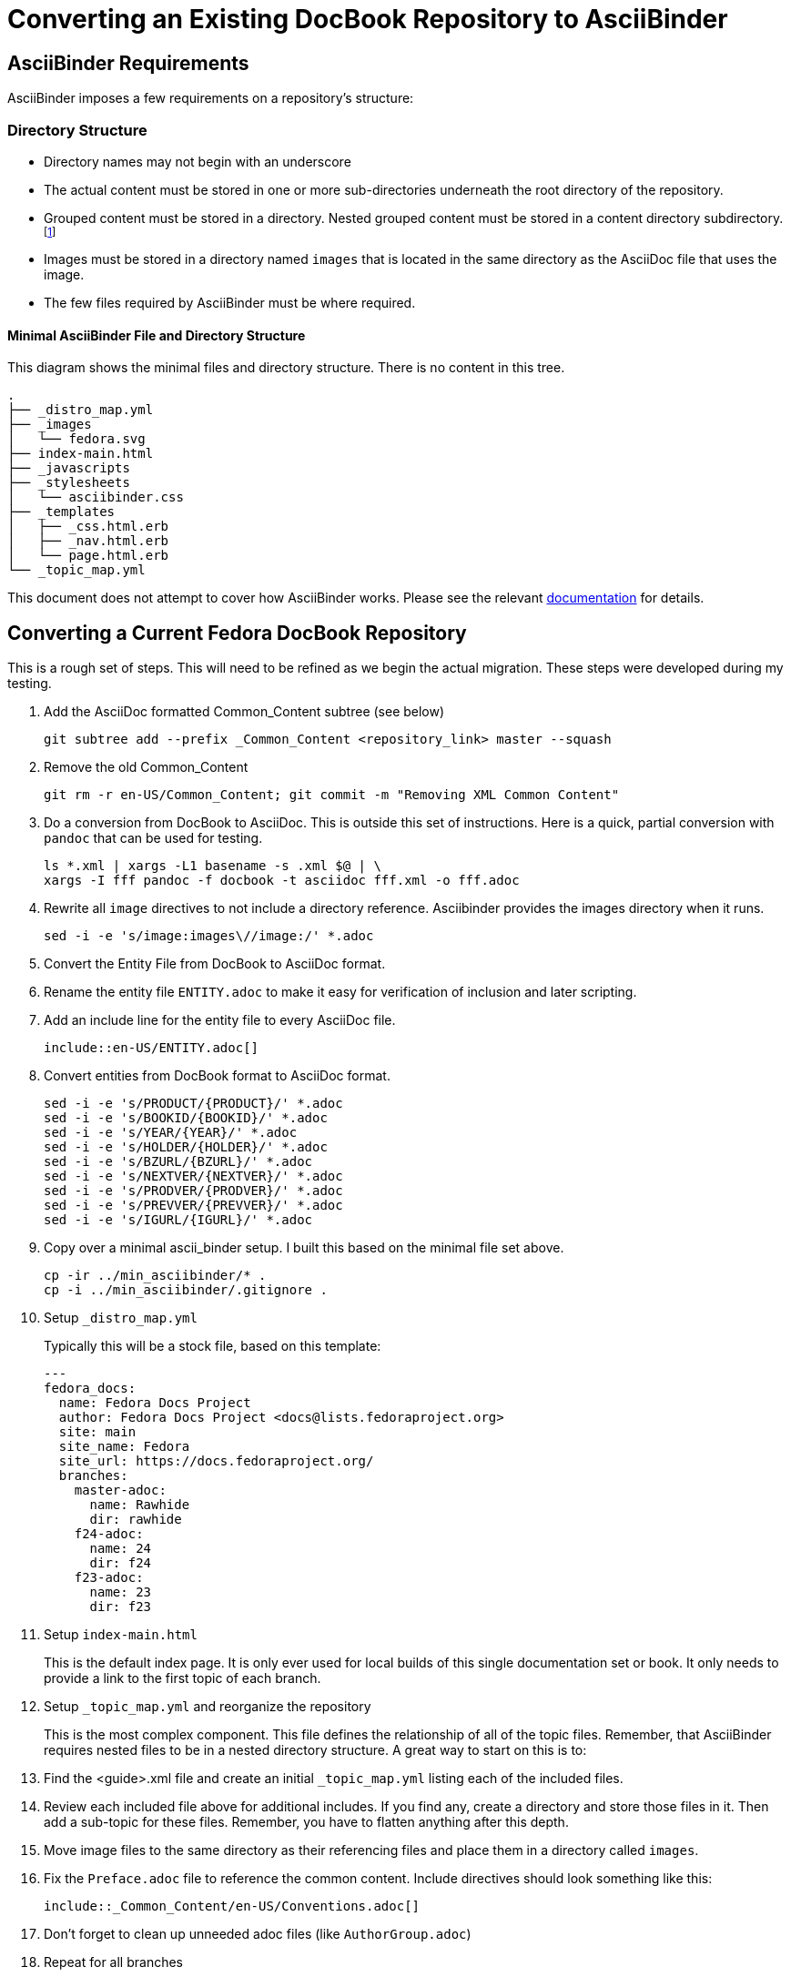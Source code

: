 = Converting an Existing DocBook Repository to AsciiBinder
:data-uri:
:icons:

== AsciiBinder Requirements

AsciiBinder imposes a few requirements on a repository's structure:

=== Directory Structure

- Directory names may not begin with an underscore
- The actual content must be stored in one or more sub-directories
   underneath the root directory of the repository.
- Grouped content must be stored in a directory.  Nested grouped content
   must be stored in a content directory subdirectory. footnote:[This
   is hard to describe, but basically if you think of nested folders,
   those folders are directly related to how the content is nested for
   navigation purposes.  AsciiBinder will not allow more than 2 layers of
   grouping.  Think "Book:Chapter:Section" or "Collection:Theme:Topic."]
- Images must be stored in a directory named `images` that is located
   in the same directory as the AsciiDoc file that uses the image.
- The few files required by AsciiBinder must be where required.

==== Minimal AsciiBinder File and Directory Structure

This diagram shows the minimal files and directory structure.  There is
no content in this tree.

```
.
├── _distro_map.yml
├── _images
│   └── fedora.svg
├── index-main.html
├── _javascripts
├── _stylesheets
│   └── asciibinder.css
├── _templates
│   ├── _css.html.erb
│   ├── _nav.html.erb
│   └── page.html.erb
└── _topic_map.yml
```

This document does not attempt to cover how AsciiBinder works.  Please see
the relevant http://www.asciibinder.org[documentation] for details.

== Converting a Current Fedora DocBook Repository

This is a rough set of steps.  This will need to be refined as we begin
the actual migration.  These steps were developed during my testing.

. Add the AsciiDoc formatted Common_Content subtree (see below)
+
```
git subtree add --prefix _Common_Content <repository_link> master --squash
```
  
. Remove the old Common_Content
+
```
git rm -r en-US/Common_Content; git commit -m "Removing XML Common Content"
```

. Do a conversion from DocBook to AsciiDoc.  This is outside this set
   of instructions.  Here is a quick, partial conversion with `pandoc`
   that can be used for testing.
+
```
ls *.xml | xargs -L1 basename -s .xml $@ | \
xargs -I fff pandoc -f docbook -t asciidoc fff.xml -o fff.adoc
```

. Rewrite all `image` directives to not include a directory reference.
   Asciibinder provides the images directory when it runs.
+
```
sed -i -e 's/image:images\//image:/' *.adoc
```

. Convert the Entity File from DocBook to AsciiDoc format.

. Rename the entity file `ENTITY.adoc` to make it easy for verification
  of inclusion and later scripting.

. Add an include line for the entity file to every AsciiDoc file.
+
```
\include::en-US/ENTITY.adoc[]
```

. Convert entities from DocBook format to AsciiDoc format.
+
```
sed -i -e 's/PRODUCT/{PRODUCT}/' *.adoc
sed -i -e 's/BOOKID/{BOOKID}/' *.adoc
sed -i -e 's/YEAR/{YEAR}/' *.adoc
sed -i -e 's/HOLDER/{HOLDER}/' *.adoc
sed -i -e 's/BZURL/{BZURL}/' *.adoc
sed -i -e 's/NEXTVER/{NEXTVER}/' *.adoc
sed -i -e 's/PRODVER/{PRODVER}/' *.adoc
sed -i -e 's/PREVVER/{PREVVER}/' *.adoc
sed -i -e 's/IGURL/{IGURL}/' *.adoc
```

. Copy over a minimal ascii_binder setup.  I built this based on the minimal file set above.
+
```
cp -ir ../min_asciibinder/* .
cp -i ../min_asciibinder/.gitignore .
```

. Setup `_distro_map.yml`
+
Typically this will be a stock file, based on this template:
+
```
---
fedora_docs:
  name: Fedora Docs Project
  author: Fedora Docs Project <docs@lists.fedoraproject.org>
  site: main
  site_name: Fedora
  site_url: https://docs.fedoraproject.org/
  branches:
    master-adoc:
      name: Rawhide
      dir: rawhide
    f24-adoc:
      name: 24
      dir: f24
    f23-adoc:
      name: 23
      dir: f23
```

. Setup `index-main.html`
+
This is the default index page.  It is only ever used for local builds
of this single documentation set or book.  It only needs to provide a
link to the first topic of each branch.

. Setup `_topic_map.yml` and reorganize the repository
+
This is the most complex component.  This file defines the relationship
of all of the topic files.  Remember, that AsciiBinder requires nested
files to be in a nested directory structure.  A great way to start on
this is to:
+
  . Find the <guide>.xml file and create an initial `_topic_map.yml`
    listing each of the included files.
  . Review each included file above for additional includes.  If you find
    any, create a directory and store those files in it.  Then add a
    sub-topic for these files.  Remember, you have to flatten anything
    after this depth.
  . Move image files to the same directory as their referencing files
    and place them in a directory called `images`.

. Fix the `Preface.adoc` file to reference the common content.
   Include directives should look something like this:
+
```
\include::_Common_Content/en-US/Conventions.adoc[]
```

. Don't forget to clean up unneeded adoc files (like `AuthorGroup.adoc`)

. Repeat for all branches

=== What is up with Common_Content?

==== What is Common Content

Common content is content that is shared across all publishable
documentation.  It typically includes the License, Copyright Information,
and information for reporting bugs and making contributions.

==== How do we keep it in sync?

With `publican`, the publishing tool knew where the common content
was stored and would fetch it and insert it during the build process.
AsciiBinder is built to not have any hidden content, therefore we needed
a new solution.

Rather than store a copy of the common content in every repository,
where it could slowly drift out of sync, a git subtree is used.  The git
subtree will *not* automatically synchronize the content, but it will
allow for easy and scriptable updates.

The theory is that we have an auto-checked out subdirectory that contains
the common content.  The challenge is that we are git commit locked,
so updates to the common content will require a subtree update on all
repositories.  This can be automated.

To add a git subtree, run the command above in the conversion steps.

To update a git subtree run a command similar to this one:

```
git subtree pull --prefix en-US/Common_Content https://pagure.io/docs-common-content.git master --squash
```

Git subtree notes: https://developer.atlassian.com/blog/2015/05/the-power-of-git-subtree/
